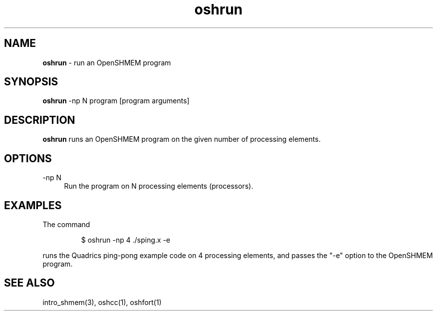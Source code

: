 .\" Emacs: -*- nroff -*-
.TH oshrun 1 ""
.SH NAME
\fBoshrun\fP - run an OpenSHMEM program
.SH SYNOPSIS
\fBoshrun\fP
-np N
program
[program arguments]
.SH DESCRIPTION
\fBoshrun\fP runs an OpenSHMEM program on the given number of
processing elements.
.SH OPTIONS
.IP "-np N" 4
Run the program on N processing elements (processors).
.SH EXAMPLES
The command
.LP
.RS
$ oshrun -np 4 ./sping.x -e
.RE
.LP
runs the Quadrics ping-pong example code on 4 processing elements,
and passes the "-e" option to the OpenSHMEM program.
.SH SEE ALSO
intro_shmem(3),
oshcc(1),
oshfort(1)
